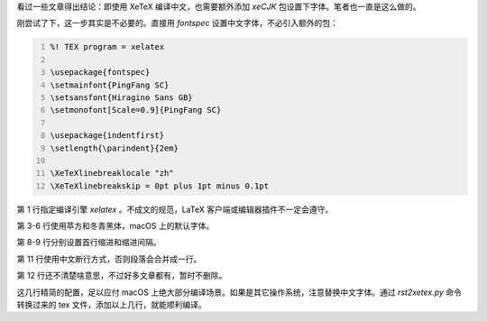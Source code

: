 .. title: XeTeX 的中文化设置
.. slug: xetex-de-zhong-wen-hua-she-zhi
.. date: 2017-10-16 17:07:37 UTC+08:00
.. tags: xetex, reST
.. category: latex
.. link:
.. description:
.. type: text
.. nocomments:
.. previewimage:

看过一些文章得出结论：即使用 XeTeX 编译中文，也需要额外添加 `xeCJK` 包设置下字体。笔者也一直是这么做的。

刚尝试了下，这一步其实是不必要的。直接用 `fontspec` 设置中文字体，不必引入额外的包：

.. code:: latex
   :number-lines:

   %! TEX program = xelatex

   \usepackage{fontspec}
   \setmainfont{PingFang SC}
   \setsansfont{Hiragino Sans GB}
   \setmonofont[Scale=0.9]{PingFang SC}

   \usepackage{indentfirst}
   \setlength{\parindent}{2em}

   \XeTeXlinebreaklocale "zh"
   \XeTeXlinebreakskip = 0pt plus 1pt minus 0.1pt

第 1 行指定编译引擎 `xelatex` 。不成文的规范，LaTeX 客户端或编辑器插件不一定会遵守。

第 3-6 行使用苹方和冬青黑体，macOS 上的默认字体。

第 8-9 行分别设置首行缩进和缩进间隔。

第 11 行使用中文断行方式，否则段落会合并成一行。

第 12 行还不清楚啥意思，不过好多文章都有，暂时不删除。

这几行精简的配置，足以应付 macOS 上绝大部分编译场景。如果是其它操作系统，注意替换中文字体。通过 `rst2xetex.py` 命令转换过来的 tex 文件，添加以上几行，就能顺利编译。
